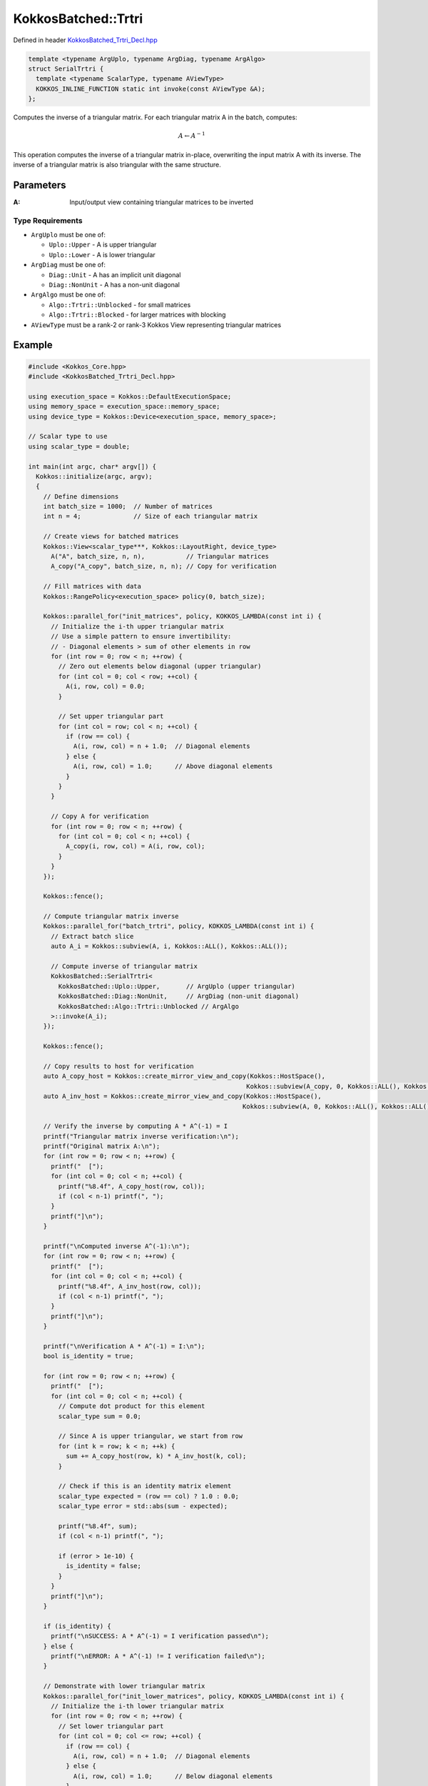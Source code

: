 KokkosBatched::Trtri
##################

Defined in header `KokkosBatched_Trtri_Decl.hpp <https://github.com/kokkos/kokkos-kernels/blob/master/batched/dense/src/KokkosBatched_Trtri_Decl.hpp>`_

.. code:: c++

    template <typename ArgUplo, typename ArgDiag, typename ArgAlgo>
    struct SerialTrtri {
      template <typename ScalarType, typename AViewType>
      KOKKOS_INLINE_FUNCTION static int invoke(const AViewType &A);
    };

Computes the inverse of a triangular matrix. For each triangular matrix A in the batch, computes:

.. math::

   A \leftarrow A^{-1}

This operation computes the inverse of a triangular matrix in-place, overwriting the input matrix A with its inverse. The inverse of a triangular matrix is also triangular with the same structure.

Parameters
==========

:A: Input/output view containing triangular matrices to be inverted

Type Requirements
----------------

- ``ArgUplo`` must be one of:

  - ``Uplo::Upper`` - A is upper triangular
  - ``Uplo::Lower`` - A is lower triangular

- ``ArgDiag`` must be one of:

  - ``Diag::Unit`` - A has an implicit unit diagonal
  - ``Diag::NonUnit`` - A has a non-unit diagonal

- ``ArgAlgo`` must be one of:

  - ``Algo::Trtri::Unblocked`` - for small matrices
  - ``Algo::Trtri::Blocked`` - for larger matrices with blocking

- ``AViewType`` must be a rank-2 or rank-3 Kokkos View representing triangular matrices

Example
=======

.. code:: cpp

    #include <Kokkos_Core.hpp>
    #include <KokkosBatched_Trtri_Decl.hpp>

    using execution_space = Kokkos::DefaultExecutionSpace;
    using memory_space = execution_space::memory_space;
    using device_type = Kokkos::Device<execution_space, memory_space>;
    
    // Scalar type to use
    using scalar_type = double;
    
    int main(int argc, char* argv[]) {
      Kokkos::initialize(argc, argv);
      {
        // Define dimensions
        int batch_size = 1000;  // Number of matrices
        int n = 4;              // Size of each triangular matrix
        
        // Create views for batched matrices
        Kokkos::View<scalar_type***, Kokkos::LayoutRight, device_type> 
          A("A", batch_size, n, n),           // Triangular matrices
          A_copy("A_copy", batch_size, n, n); // Copy for verification
        
        // Fill matrices with data
        Kokkos::RangePolicy<execution_space> policy(0, batch_size);
        
        Kokkos::parallel_for("init_matrices", policy, KOKKOS_LAMBDA(const int i) {
          // Initialize the i-th upper triangular matrix
          // Use a simple pattern to ensure invertibility:
          // - Diagonal elements > sum of other elements in row
          for (int row = 0; row < n; ++row) {
            // Zero out elements below diagonal (upper triangular)
            for (int col = 0; col < row; ++col) {
              A(i, row, col) = 0.0;
            }
            
            // Set upper triangular part
            for (int col = row; col < n; ++col) {
              if (row == col) {
                A(i, row, col) = n + 1.0;  // Diagonal elements
              } else {
                A(i, row, col) = 1.0;      // Above diagonal elements
              }
            }
          }
          
          // Copy A for verification
          for (int row = 0; row < n; ++row) {
            for (int col = 0; col < n; ++col) {
              A_copy(i, row, col) = A(i, row, col);
            }
          }
        });
        
        Kokkos::fence();
        
        // Compute triangular matrix inverse
        Kokkos::parallel_for("batch_trtri", policy, KOKKOS_LAMBDA(const int i) {
          // Extract batch slice
          auto A_i = Kokkos::subview(A, i, Kokkos::ALL(), Kokkos::ALL());
          
          // Compute inverse of triangular matrix
          KokkosBatched::SerialTrtri<
            KokkosBatched::Uplo::Upper,       // ArgUplo (upper triangular)
            KokkosBatched::Diag::NonUnit,     // ArgDiag (non-unit diagonal)
            KokkosBatched::Algo::Trtri::Unblocked // ArgAlgo
          >::invoke(A_i);
        });
        
        Kokkos::fence();
        
        // Copy results to host for verification
        auto A_copy_host = Kokkos::create_mirror_view_and_copy(Kokkos::HostSpace(), 
                                                              Kokkos::subview(A_copy, 0, Kokkos::ALL(), Kokkos::ALL()));
        auto A_inv_host = Kokkos::create_mirror_view_and_copy(Kokkos::HostSpace(), 
                                                             Kokkos::subview(A, 0, Kokkos::ALL(), Kokkos::ALL()));
        
        // Verify the inverse by computing A * A^(-1) = I
        printf("Triangular matrix inverse verification:\n");
        printf("Original matrix A:\n");
        for (int row = 0; row < n; ++row) {
          printf("  [");
          for (int col = 0; col < n; ++col) {
            printf("%8.4f", A_copy_host(row, col));
            if (col < n-1) printf(", ");
          }
          printf("]\n");
        }
        
        printf("\nComputed inverse A^(-1):\n");
        for (int row = 0; row < n; ++row) {
          printf("  [");
          for (int col = 0; col < n; ++col) {
            printf("%8.4f", A_inv_host(row, col));
            if (col < n-1) printf(", ");
          }
          printf("]\n");
        }
        
        printf("\nVerification A * A^(-1) = I:\n");
        bool is_identity = true;
        
        for (int row = 0; row < n; ++row) {
          printf("  [");
          for (int col = 0; col < n; ++col) {
            // Compute dot product for this element
            scalar_type sum = 0.0;
            
            // Since A is upper triangular, we start from row
            for (int k = row; k < n; ++k) {
              sum += A_copy_host(row, k) * A_inv_host(k, col);
            }
            
            // Check if this is an identity matrix element
            scalar_type expected = (row == col) ? 1.0 : 0.0;
            scalar_type error = std::abs(sum - expected);
            
            printf("%8.4f", sum);
            if (col < n-1) printf(", ");
            
            if (error > 1e-10) {
              is_identity = false;
            }
          }
          printf("]\n");
        }
        
        if (is_identity) {
          printf("\nSUCCESS: A * A^(-1) = I verification passed\n");
        } else {
          printf("\nERROR: A * A^(-1) != I verification failed\n");
        }
        
        // Demonstrate with lower triangular matrix
        Kokkos::parallel_for("init_lower_matrices", policy, KOKKOS_LAMBDA(const int i) {
          // Initialize the i-th lower triangular matrix
          for (int row = 0; row < n; ++row) {
            // Set lower triangular part
            for (int col = 0; col <= row; ++col) {
              if (row == col) {
                A(i, row, col) = n + 1.0;  // Diagonal elements
              } else {
                A(i, row, col) = 1.0;      // Below diagonal elements
              }
            }
            
            // Zero out elements above diagonal
            for (int col = row + 1; col < n; ++col) {
              A(i, row, col) = 0.0;
            }
          }
          
          // Copy A for verification
          for (int row = 0; row < n; ++row) {
            for (int col = 0; col < n; ++col) {
              A_copy(i, row, col) = A(i, row, col);
            }
          }
        });
        
        Kokkos::fence();
        
        // Compute lower triangular matrix inverse
        Kokkos::parallel_for("batch_lower_trtri", policy, KOKKOS_LAMBDA(const int i) {
          // Extract batch slice
          auto A_i = Kokkos::subview(A, i, Kokkos::ALL(), Kokkos::ALL());
          
          // Compute inverse of lower triangular matrix
          KokkosBatched::SerialTrtri<
            KokkosBatched::Uplo::Lower,       // ArgUplo (lower triangular)
            KokkosBatched::Diag::NonUnit,     // ArgDiag (non-unit diagonal)
            KokkosBatched::Algo::Trtri::Unblocked // ArgAlgo
          >::invoke(A_i);
        });
        
        Kokkos::fence();
        
        // Copy lower triangular results to host for verification
        auto A_lower_copy_host = Kokkos::create_mirror_view_and_copy(Kokkos::HostSpace(), 
                                                                    Kokkos::subview(A_copy, 0, Kokkos::ALL(), Kokkos::ALL()));
        auto A_lower_inv_host = Kokkos::create_mirror_view_and_copy(Kokkos::HostSpace(), 
                                                                   Kokkos::subview(A, 0, Kokkos::ALL(), Kokkos::ALL()));
        
        printf("\nLower triangular matrix example:\n");
        printf("Original lower triangular matrix:\n");
        for (int row = 0; row < n; ++row) {
          printf("  [");
          for (int col = 0; col < n; ++col) {
            printf("%8.4f", A_lower_copy_host(row, col));
            if (col < n-1) printf(", ");
          }
          printf("]\n");
        }
        
        printf("\nComputed inverse of lower triangular matrix:\n");
        for (int row = 0; row < n; ++row) {
          printf("  [");
          for (int col = 0; col < n; ++col) {
            printf("%8.4f", A_lower_inv_host(row, col));
            if (col < n-1) printf(", ");
          }
          printf("]\n");
        }
      }
      Kokkos::finalize();
      return 0;
    }
